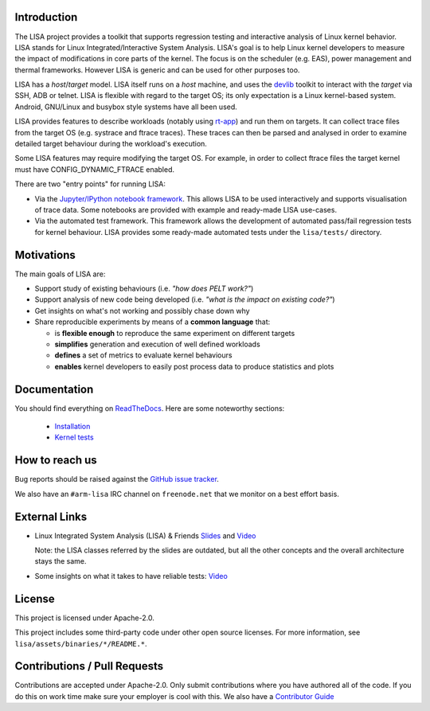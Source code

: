 Introduction |Travis status| |Documentation Status|
===================================================

The LISA project provides a toolkit that supports regression testing and
interactive analysis of Linux kernel behavior. LISA stands for Linux
Integrated/Interactive System Analysis. LISA's goal is to help Linux
kernel developers to measure the impact of modifications in core parts
of the kernel. The focus is on the scheduler (e.g. EAS), power
management and thermal frameworks. However LISA is generic and can be
used for other purposes too.

LISA has a *host*/*target* model. LISA itself runs on a *host* machine,
and uses the `devlib <https://github.com/ARM-software/lisa>`__ toolkit
to interact with the *target* via SSH, ADB or telnet. LISA is flexible
with regard to the target OS; its only expectation is a Linux
kernel-based system. Android, GNU/Linux and busybox style systems have
all been used.

LISA provides features to describe workloads (notably using `rt-app
<https://github.com/scheduler-tools/rt-app>`__) and run them on targets. It can
collect trace files from the target OS (e.g. systrace and ftrace traces). These
traces can then be parsed and analysed in order to examine detailed target
behaviour during the workload's execution.

Some LISA features may require modifying the target OS. For example, in
order to collect ftrace files the target kernel must have
CONFIG_DYNAMIC_FTRACE enabled.

There are two "entry points" for running LISA:

-  Via the `Jupyter/IPython notebook framework <http://jupyter.org/>`__.
   This allows LISA to be used interactively and supports visualisation
   of trace data. Some notebooks are provided with example and
   ready-made LISA use-cases.

-  Via the automated test framework. This framework allows the
   development of automated pass/fail regression tests for kernel behaviour.
   LISA provides some ready-made automated tests under the ``lisa/tests/``
   directory.

Motivations
===========

The main goals of LISA are:

-  Support study of existing behaviours (i.e. *"how does PELT work?"*)
-  Support analysis of new code being developed (i.e. *"what is the
   impact on existing code?"*)
-  Get insights on what's not working and possibly chase down why
-  Share reproducible experiments by means of a **common language**
   that:

   -  is **flexible enough** to reproduce the same experiment on
      different targets
   -  **simplifies** generation and execution of well defined workloads
   -  **defines** a set of metrics to evaluate kernel behaviours
   -  **enables** kernel developers to easily post process data to
      produce statistics and plots

Documentation
=============

You should find everything on
`ReadTheDocs <https://lisa-linux-integrated-system-analysis.readthedocs.io/en/master/>`__.
Here are some noteworthy sections:

   * `Installation <https://lisa-linux-integrated-system-analysis.readthedocs.io/en/master/setup.html>`__
   * `Kernel tests <https://lisa-linux-integrated-system-analysis.readthedocs.io/en/master/kernel_tests.html>`__

How to reach us
===============

Bug reports should be raised against the `GitHub issue tracker <https://github.com/ARM-software/lisa/issues>`__.

We also have an ``#arm-lisa`` IRC channel on ``freenode.net`` that we monitor
on a best effort basis.

External Links
==============

-  Linux Integrated System Analysis (LISA) & Friends
   `Slides <http://events17.linuxfoundation.org/sites/events/files/slides/ELC16_LISA_20160326.pdf>`__
   and `Video <https://www.youtube.com/watch?v=zRlqwurYq5Y>`__

   ..
     video title: LAS16-TR04: Using Tracing to tune and optimize EAS English

   Note: the LISA classes referred by the slides are outdated, but all
   the other concepts and the overall architecture stays the same.

-  Some insights on what it takes to have reliable tests:
   `Video <https://www.youtube.com/watch?v=I_MZ9XS3_zc>`__

    ..
      video title: Scheduler behavioural testing

License
=======

This project is licensed under Apache-2.0.

This project includes some third-party code under other open source
licenses. For more information, see ``lisa/assets/binaries/*/README.*``.

Contributions / Pull Requests
=============================

Contributions are accepted under Apache-2.0. Only submit contributions
where you have authored all of the code. If you do this on work time
make sure your employer is cool with this. We also have a `Contributor Guide
<https://lisa-linux-integrated-system-analysis.readthedocs.io/en/master/contributors_guide.html>`__

.. |Travis status| image:: https://travis-ci.org/ARM-software/lisa.svg?branch=master
   :target: https://travis-ci.org/ARM-software/lisa
.. |Documentation Status| image:: https://readthedocs.org/projects/lisa-linux-integrated-system-analysis/badge/?version=master
   :target: https://lisa-linux-integrated-system-analysis.readthedocs.io/en/master/?badge=master

